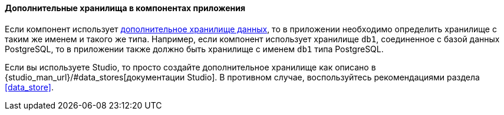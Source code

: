 :sourcesdir: ../../../../source

[[app_components_additional_ds]]
==== Дополнительные хранилища в компонентах приложения

Если компонент использует <<data_store,дополнительное хранилище данных>>, то в приложении необходимо определить хранилище с таким же именем и такого же типа. Например, если компонент использует хранилище `db1`, соединенное с базой данных PostgreSQL, то в приложении также должно быть хранилище с именем `db1` типа PostgreSQL.

Если вы используете Studio, то просто создайте дополнительное хранилище как описано в {studio_man_url}/#data_stores[документации Studio]. В противном случае, воспользуйтесь рекомендациями раздела <<data_store>>.